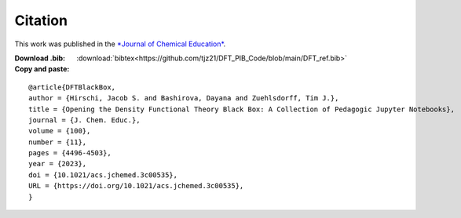 Citation
========
This work was published in the `*Journal of Chemical Education* <https://pubs.acs.org/doi/10.1021/acs.jchemed.3c00535>`_.

:Download .bib: :download:`bibtex<https://github.com/tjz21/DFT_PIB_Code/blob/main/DFT_ref.bib>`

:Copy and paste:

::

   @article{DFTBlackBox,
   author = {Hirschi, Jacob S. and Bashirova, Dayana and Zuehlsdorff, Tim J.},
   title = {Opening the Density Functional Theory Black Box: A Collection of Pedagogic Jupyter Notebooks},
   journal = {J. Chem. Educ.},
   volume = {100},
   number = {11},
   pages = {4496-4503},
   year = {2023},
   doi = {10.1021/acs.jchemed.3c00535},
   URL = {https://doi.org/10.1021/acs.jchemed.3c00535},
   }

